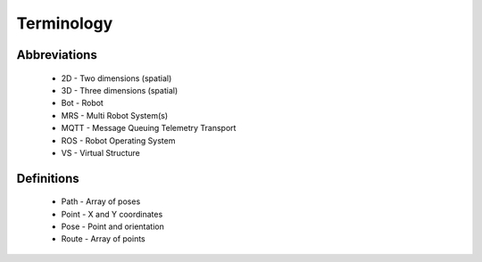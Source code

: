 Terminology
-----------
Abbreviations
^^^^^^^^^^^^^
    * 2D - Two dimensions (spatial)
    * 3D - Three dimensions (spatial)
    * Bot - Robot
    * MRS - Multi Robot System(s)
    * MQTT - Message Queuing Telemetry Transport
    * ROS - Robot Operating System
    * VS - Virtual Structure

Definitions
^^^^^^^^^^^
    * Path - Array of poses
    * Point - X and Y coordinates
    * Pose - Point and orientation
    * Route - Array of points